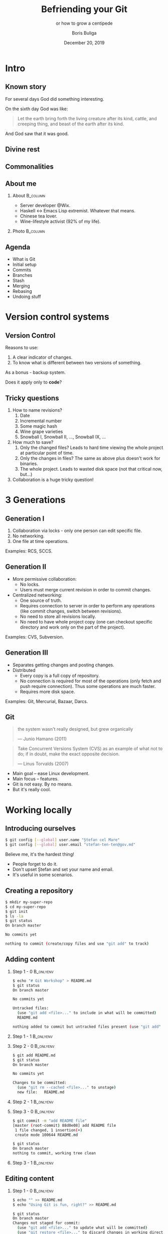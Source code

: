 #+TITLE: Befriending your Git
#+SUBTITLE: or how to grow a centipede
#+DATE: December 20, 2019
#+AUTHOR: Boris Buliga
#+EMAIL: boris@d12frosted.io
#+STARTUP: beamer
#+LATEX_CLASS: beamer
#+LATEX_CLASS_OPTIONS: [presentation,aspectratio=169,smaller]
#+LATEX_HEADER: \usepackage[utf8]{inputenc}
#+LATEX_HEADER: \usepackage{soul}
#+LATEX_HEADER: \usepackage{unicode-math}
#+LATEX_HEADER: \usepackage{mathtools}
#+LATEX_HEADER: \usepackage[mathletters]{ucs}
#+LATEX_HEADER: \usemintedstyle{tango}
#+LATEX_HEADER: \setminted{fontsize=\scriptsize}
#+LATEX_HEADER: \setminted{mathescape=true}
#+LATEX_HEADER: \setbeamertemplate{itemize items}[circle]
#+LATEX_HEADER: \setbeamertemplate{enumerate items}[default]
#+LATEX_HEADER: \setlength{\parskip}{\baselineskip}%
#+LATEX_HEADER: \setlength{\parindent}{0pt}%
#+LATEX_HEADER: \setbeamertemplate{navigation symbols}{}%remove navigation symbols
#+LATEX_HEADER: \newcommand{\hlyellow}[1]{\colorbox{yellow!50}{$\displaystyle#1$}}
#+LATEX_HEADER: \newcommand{\hlfancy}[2]{\sethlcolor{#1}\hl{#2}}
#+OPTIONS: H:2 toc:nil num:t

#+begin_export latex
\newcommand{\mathcolorbox}[2]{%
  \begingroup
  \setlength{\fboxsep}{2pt}%
  \colorbox{#1}{$\displaystyle #2$}%
  \endgroup
}

\AtBeginSection[]{
  \begin{frame}
  \vfill
  \centering
  \begin{beamercolorbox}[sep=8pt,center,shadow=true,rounded=true]{title}
    \usebeamerfont{title}\insertsectionhead\par%
  \end{beamercolorbox}
  \vfill
  \end{frame}
}
#+end_export

* Plan :noexport:

1. Intro
   1. Creating repository.
   2. Adding new content and committing.
   3. Modifying content and committing.
2. Branches
   1. Creating branch
   2. Deleting branch
   3. Switching to branch
3. HEAD
   1. Switching to commit
   2. Working with detached HEAD
4. Merging
5. Rebasing
6. Resetting
7. Reflog
8. Stash
9. Going remote
   1. remote name
   2. branch name
   3. updating PR

* Intro
:PROPERTIES:
:UNNUMBERED:             t
:END:

** Known story

For several days God did something interesting.

On the sixth day God was like:

#+begin_quote
Let the earth bring forth the living creature after its kind, cattle, and
creeping thing, and beast of the earth after its kind.
#+end_quote

And God saw that it was good.

** Divine rest

#+BEAMER: \pause

[[file:images/creepy-centipede.png]]

** Commonalities

[[file:images/torvalds.png]]

** About me

**** About                                                      :B_column:
:PROPERTIES:
:BEAMER_env:             column
:BEAMER_col:             0.75
:END:

- Server developer @Wix.
- Haskell ↔ Emacs Lisp extremist. Whatever that means.
- Chinese tea lover.
- Wine-lifestyle activist (92% of my life).

**** Photo                                                      :B_column:
:PROPERTIES:
:BEAMER_env:             column
:BEAMER_col:             0.25
:END:

#+ATTR_LATEX: :height 3.5cm
[[file:images/boris.jpg]]

** Agenda

- What is Git
- Initial setup
- Commits
- Branches
- Stash
- Merging
- Rebasing
- Undoing stuff

* Version control systems

** Version Control

Reasons to use:

1. A clear indicator of changes.
2. To know what is different between two versions of something.

As a bonus - backup system.

Does it apply only to *code*?

** Tricky questions

1. How to name revisions?
   1. Date
   2. Incremental number
   3. Some magic hash
   4. Wine grape varieties
   5. Snowball I, Snowball II, ..., Snowball IX, ...
2. How much to save?
   1. Only the changed files? Leads to hard time viewing the whole project at
      particular point of time.
   2. Only the changes in files? The same as above plus doesn't work for
      binaries.
   3. The whole project. Leads to wasted disk space (not that critical now,
      but...)
3. Collaboration is a huge tricky question!

* 3 Generations

** Generation I

1. Collaboration via locks - only one person can edit specific file.
2. No networking.
3. One file at time operations.

Examples: RCS, SCCS.

** Generation II

- More permissive collaboration:
  - No locks.
  - Users must merge current revision in order to commit changes.
- Centralized networking:
  - One source of truth.
  - Requires connection to server in order to perform any operations (like
    commit changes, switch between revisions).
  - No need to store all revisions locally.
  - No need to have whole project copy (one can checkout specific directory and
    work only on the part of the project).

Examples: CVS, Subversion.

** Generation III

- Separates getting changes and posting changes.
- Distributed
  - Every copy is a full copy of repository.
  - No connection is required for most of the operations (only fetch and push
    require connection). Thus some operations are much faster.
  - Requires more disk space.

Examples: Git, Mercurial, Bazaar, Darcs.

** Git

#+begin_quote
the system wasn't really designed, but grew organically

  --- Junio Hamano (2011)
#+end_quote

#+begin_quote
Take Concurrent Versions System (CVS) as an example of what not to do; if in
doubt, make the exact opposite decision.

  --- Linus Torvalds (2007)
#+end_quote

- Main goal -- ease Linux development.
- Main focus -- features.
- Git is not easy. By no means.
- But it's really cool.

* Working locally

** Introducing ourselves

#+begin_src bash
  $ git config [--global] user.name "Ștefan cel Mare"
  $ git config [--global] user.email "stefan-ten-ten@gov.md"
#+end_src

#+BEAMER: \pause

Believe me, it's the hardest thing!

- People forget to do it.
- Don't upset Ștefan and set your name and email.
- It's useful in some scenarios.

** Creating a repository

#+begin_src bash
  $ mkdir my-super-repo
  $ cd my-super-repo
  $ git init
  $ ls -la
  $ git status
  On branch master

  No commits yet

  nothing to commit (create/copy files and use "git add" to track)

#+end_src

** Adding content

*** Step 1 - 0                                                  :B_onlyenv:
:PROPERTIES:
:BEAMER_env:             onlyenv
:BEAMER_act:             <1>
:END:

#+begin_src bash
  $ echo "# Git Workshop" > README.md
  $ git status
  On branch master

  No commits yet

  Untracked files:
    (use "git add <file>..." to include in what will be committed)
    README.md

  nothing added to commit but untracked files present (use "git add" to track)
#+end_src


*** Step 1 - 1                                                  :B_onlyenv:
:PROPERTIES:
:BEAMER_env:             onlyenv
:BEAMER_act:             <2>
:END:

[[file:images/git-add-0.png]]

*** Step 2 - 0                                                  :B_onlyenv:
:PROPERTIES:
:BEAMER_env:             onlyenv
:BEAMER_act:             <3>
:END:

#+begin_src bash
  $ git add README.md
  $ git status
  On branch master

  No commits yet

  Changes to be committed:
    (use "git rm --cached <file>..." to unstage)
    new file:   README.md
#+end_src

*** Step 2 - 1                                                  :B_onlyenv:
:PROPERTIES:
:BEAMER_env:             onlyenv
:BEAMER_act:             <4>
:END:

[[file:images/git-add-1.png]]

*** Step 3 - 0                                                  :B_onlyenv:
:PROPERTIES:
:BEAMER_env:             onlyenv
:BEAMER_act:             <5>
:END:

#+begin_src bash
  $ git commit -m "add README file"
  [master (root-commit) 88d0e08] add README file
   1 file changed, 1 insertion(+)
   create mode 100644 README.md

  $ git status
  On branch master
  nothing to commit, working tree clean
#+end_src

*** Step 3 - 1                                                  :B_onlyenv:
:PROPERTIES:
:BEAMER_env:             onlyenv
:BEAMER_act:             <6>
:END:

[[file:images/git-add-2.png]]

** Editing content

*** Step 1 - 0                                                  :B_onlyenv:
:PROPERTIES:
:BEAMER_env:             onlyenv
:BEAMER_act:             <1>
:END:

#+begin_src bash
  $ echo "" >> README.md
  $ echo "Using Git is fun, right?" >> README.md

  $ git status
  On branch master
  Changes not staged for commit:
    (use "git add <file>..." to update what will be committed)
    (use "git restore <file>..." to discard changes in working directory)
    modified:   README.md

  no changes added to commit (use "git add" and/or "git commit -a")
#+end_src

*** Step 1 - 1                                                  :B_onlyenv:
:PROPERTIES:
:BEAMER_env:             onlyenv
:BEAMER_act:             <2>
:END:

[[file:images/git-edit-0.png]]

*** Step 2 - 0                                                  :B_onlyenv:
:PROPERTIES:
:BEAMER_env:             onlyenv
:BEAMER_act:             <3>
:END:

#+begin_src bash
  $ git add README.md

  $ git status
  On branch master
  Changes to be committed:
    (use "git restore --staged <file>..." to unstage)
    modified:   README.md
#+end_src

*** Step 2 - 1                                                  :B_onlyenv:
:PROPERTIES:
:BEAMER_env:             onlyenv
:BEAMER_act:             <4>
:END:

[[file:images/git-edit-1.png]]

*** Step 3 - 0                                                  :B_onlyenv:
:PROPERTIES:
:BEAMER_env:             onlyenv
:BEAMER_act:             <5>
:END:

#+begin_src bash
  $ git commit -m "update README file"
  [master 7e29246] update README file
   1 file changed, 2 insertions(+)

  $ git status
  On branch master
  nothing to commit, working tree clean
#+end_src

*** Step 3 - 1                                                  :B_onlyenv:
:PROPERTIES:
:BEAMER_env:             onlyenv
:BEAMER_act:             <6>
:END:

[[file:images/git-edit-2.png]]

** Areas of Git

- Working directory - sandbox
- Index (staging area) - proposed next commit snapshot
- =.git= directory - repository database

** Areas of Git

[[file:images/areas-of-git.png]]

** Viewing commits

#+begin_src bash
  $ ls -l .git/objects

  $ git log
#+end_src

** Recap

- =git add=: add files to index (staging)
- =git commit=: create a commit from staging
- =git log=: list commits

* A file system

** What is commit

#+begin_src bash
  $ git show 7e29246
  commit 7e2924627a293bf793e045d0b6ca1332f151afba (HEAD -> master)
  Author: Boris Buliga <boris@d12frosted.io>
  Date:   Sun Dec 15 19:20:29 2019 +0200

      update README file

  diff --git a/README.md b/README.md
  index 55a899f..dfdeab0 100644
  --- a/README.md
  +++ b/README.md
  @@ -1 +1,3 @@
   # Git Workshop
  +
  +Using Git is fun, right?
#+end_src

** What is commit

#+begin_src bash
  $ git cat-file -t 7e29246
  commit

  $ git cat-file -p 7e29246
  tree 43e7b8c24bc186e88becdeaaaa32c42a4a5c3a5b
  parent 88d0e082f116578b6a815efe03372400c4456454
  author Boris Buliga <boris@d12frosted.io> 1576430429 +0200
  committer Boris Buliga <boris@d12frosted.io> 1576430429 +0200
  gpgsig -----BEGIN PGP SIGNATURE-----

   iQIzBAABCAAdFiEEh3ycTfBYO6f60Is0+evwlDa8tQ8FAl32a10ACgkQ+evwlDa8
   ...
   ZVin9huB9mwAzGIyVOh/HONSt+QVnlGOtg8/mEKc7TFF7Mvjo/s=
   =RjUf
   -----END PGP SIGNATURE-----

  update README file

  $ λ git cat-file -p 43e7b8c24bc186e88becdeaaaa32c42a4a5c3a5b
  100644 blob dfdeab0e7e7aeb6a8f639c386ed54d55a5b32988	README.md
#+end_src

** Three objects

- Blobs
- Trees
- Commits

** Git is a file system

#+BEAMER: \pause

#+ATTR_LATEX: :height 6.7cm
[[file:images/too-much.jpg]]

** But

#+ATTR_LATEX: :height 6.7cm
[[file:images/what-is-branch.jpg]]

* Branches

** Branch

#+begin_src bash
  $ cat .git/refs/heads/master
  7e2924627a293bf793e045d0b6ca1332f151afba
#+end_src

41 bytes (40 for hash and 1 for new line)

#+BEAMER: \pause

#+begin_src bash
  $ git cat-file -t 7e2924627a293bf793e045d0b6ca1332f151afba
  commit

  $ git cat-file -p 7e2924627a293bf793e045d0b6ca1332f151afba
  tree 43e7b8c24bc186e88becdeaaaa32c42a4a5c3a5b
  parent 88d0e082f116578b6a815efe03372400c4456454
  author Boris Buliga <boris@d12frosted.io> 1576430429 +0200
  committer Boris Buliga <boris@d12frosted.io> 1576430429 +0200
  gpgsig -----BEGIN PGP SIGNATURE-----

   iQIzBAABCAAdFiEEh3ycTfBYO6f60Is0+evwlDa8tQ8FAl32a10ACgkQ+evwlDa8
   ...
   =RjUf
   -----END PGP SIGNATURE-----

  update README file
#+end_src

** Manipulating branches

- =git branch= - list the branches
- =git branch NAME= - create a branch with =NAME=
- =git branch -d NAME= - delete branch with =NAME=

** Switching branches

| action            | pre 2.23               | post 2.23            |
|-------------------+------------------------+----------------------|
| switch to branch  | =git checkout NAME=    | =git switch NAME=    |
| create and switch | =git checkout -b NAME= | =git switch -c NAME= |

** Visualisation

#+ATTR_LATEX: :height 6.7cm
[[file:images/git-checkout-0.png]]

** HEAD

- HEAD is a pointer of where current working directory is.
  - =$ cat .git/HEAD= prints the reference
- HEAD is the last commit snapshot and the next parent.

** Visualisation

*** P1                                                          :B_onlyenv:
:PROPERTIES:
:BEAMER_env:             onlyenv
:BEAMER_act:             <1>
:END:

#+ATTR_LATEX: :height 6.7cm
[[file:images/head-0.png]]

#+begin_export latex
\scriptsize{https://git-scm.com/book/en/v2}
#+end_export

*** P2                                                          :B_onlyenv:
:PROPERTIES:
:BEAMER_env:             onlyenv
:BEAMER_act:             <2>
:END:

#+ATTR_LATEX: :height 6.7cm
[[file:images/head-1.png]]

#+begin_export latex
\scriptsize{https://git-scm.com/book/en/v2}
#+end_export

*** P3                                                          :B_onlyenv:
:PROPERTIES:
:BEAMER_env:             onlyenv
:BEAMER_act:             <3>
:END:

#+ATTR_LATEX: :height 6.7cm
[[file:images/head-2.png]]

#+begin_export latex
\scriptsize{https://git-scm.com/book/en/v2}
#+end_export

*** P4                                                          :B_onlyenv:
:PROPERTIES:
:BEAMER_env:             onlyenv
:BEAMER_act:             <4>
:END:

#+ATTR_LATEX: :height 6.7cm
[[file:images/head-3.png]]

#+begin_export latex
\scriptsize{https://git-scm.com/book/en/v2}
#+end_export

*** P5                                                          :B_onlyenv:
:PROPERTIES:
:BEAMER_env:             onlyenv
:BEAMER_act:             <5>
:END:

#+ATTR_LATEX: :height 6.7cm
[[file:images/head-4.png]]

#+begin_export latex
\scriptsize{https://git-scm.com/book/en/v2}
#+end_export

*** P6                                                          :B_onlyenv:
:PROPERTIES:
:BEAMER_env:             onlyenv
:BEAMER_act:             <6>
:END:

#+ATTR_LATEX: :height 6.7cm
[[file:images/head-5.png]]

#+begin_export latex
\scriptsize{https://git-scm.com/book/en/v2}
#+end_export

** Switching to commit

*** checkout                                                     :B_column:
:PROPERTIES:
:BEAMER_env:             column
:BEAMER_opt:             [t]
:BEAMER_col:             0.46
:END:

#+begin_src bash
  $ git checkout 88d0e08
  Note: switching to '88d0e08'.

  You are in 'detached HEAD' state. You can look around,
  make experimental changes and commit them, and you can
  discard any commits you make in this state without
  impacting any branches by switching back to a branch.

  If you want to create a new branch to retain commits
  you create, you may do so (now or later) by using -c
  with the switch command. Example:

    git switch -c <new-branch-name>

  Or undo this operation with:

    git switch -

  Turn off this advice by setting config variable
  advice.detachedHead to false

  HEAD is now at 88d0e08 add README file
#+end_src

*** switch                                                       :B_column:
:PROPERTIES:
:BEAMER_env:             column
:BEAMER_opt:             [t]
:BEAMER_col:             0.46
:END:

#+begin_src bash
  $ git switch 88d0e08
  fatal: a branch is expected, got commit '88d0e08'

  $ git switch --detach 88d0e08
  HEAD is now at 88d0e08 add README file
#+end_src

** Dealing with detached HEAD

*** initial state                                               :B_onlyenv:
:PROPERTIES:
:BEAMER_env:             onlyenv
:BEAMER_act:             <1>
:END:

After you make a commit on detached =HEAD=:

#+begin_src bash
  λ git lg master HEAD
  ,* 864a083 <Boris Buliga> - (HEAD, detached-head-file) detached head file (2 minutes ago)
  | * efd7f07 <Boris Buliga> - (master) add game.exe (32 hours ago)
  | * 7e29246 <Boris Buliga> - (feature/whatever) update README file (3 days ago)
  |/
  ,* 88d0e08 <Boris Buliga> - add README file (3 days ago)
#+end_src

*** cherry-pick                                                 :B_onlyenv:
:PROPERTIES:
:BEAMER_env:             onlyenv
:BEAMER_act:             <2>
:END:

#+begin_src bash
  $ git checkout master
  Previous HEAD position was 864a083 detached head file
  Switched to branch 'master'

  $ git cherry-pick 864a083
  [master 2aacafb] detached head file
   Date: Wed Dec 18 16:10:41 2019 +0200
   1 file changed, 0 insertions(+), 0 deletions(-)
   create mode 100644 detached-head-file

  $ git lg
  ,* 2aacafb <Boris Buliga> - (HEAD -> master) detached head file (2 seconds ago)
  ,* efd7f07 <Boris Buliga> - add game.exe (32 hours ago)
  ,* 7e29246 <Boris Buliga> - (feature/whatever) update README file (3 days ago)
  ,* 88d0e08 <Boris Buliga> - add README file (3 days ago)
#+end_src

*** merge                                                       :B_onlyenv:
:PROPERTIES:
:BEAMER_env:             onlyenv
:BEAMER_act:             <3>
:END:

#+begin_src bash
  $ git branch detached-head-file

  $ git checkout master
  Previous HEAD position was 864a083 detached head file
  Switched to branch 'master'

  $ git merge detached-head-file
  Merge made by the 'recursive' strategy.
   detached-head-file | 0
   1 file changed, 0 insertions(+), 0 deletions(-)
   create mode 100644 detached-head-file

  $ git lg
  ,*   7e24cc1 <Boris Buliga> - (HEAD -> master) Merge branch 'detached-head-file' (5 seconds ago)
  |\
  | * 864a083 <Boris Buliga> - (detached-head-file) detached head file (4 minutes ago)
  ,* | efd7f07 <Boris Buliga> - add game.exe (32 hours ago)
  ,* | 7e29246 <Boris Buliga> - (feature/whatever) update README file (3 days ago)
  |/
  ,* 88d0e08 <Boris Buliga> - add README file (3 days ago)
#+end_src

** How it looked

[[file:images/merging-vs-rebasing-0.png]]

** After merge

#+begin_src bash
$ git checkout branch-a
$ git merge branch-b
#+end_src

[[file:images/merging-vs-rebasing-1.png]]

** How it looked

[[file:images/merging-vs-rebasing-0.png]]


** After rebase

#+begin_src bash
$ git checkout branch-b
$ git rebase branch-a
#+end_src

[[file:images/merging-vs-rebasing-2.png]]

** After rebase + merge

#+begin_src bash
$ git checkout branch-a
$ git merge branch-b
#+end_src

[[file:images/merging-vs-rebasing-2.png]]

** Working with conflicts

Fieldwork

** Aborting

#+begin_src bash
  $ git merge --abort
  $ git rebase --abort
  $ git cherry-pick --abort
#+end_src

* Undoing stuff

** Reset

#+ATTR_LATEX: :height 6.7cm
[[file:images/reset-start.png]]

#+begin_export latex
\scriptsize{https://git-scm.com/book/en/v2}
#+end_export

** Three levels of reset

- Soft reset
- Mixed reset (mixed feelings is what you get)
- Hard reset

** Hard reset

#+ATTR_LATEX: :height 6.7cm
[[file:images/reset-hard.png]]

#+begin_export latex
\scriptsize{https://git-scm.com/book/en/v2}
#+end_export

** Mixed reset

#+ATTR_LATEX: :height 6.7cm
[[file:images/reset-mixed.png]]

#+begin_export latex
\scriptsize{https://git-scm.com/book/en/v2}
#+end_export

** Soft reset

#+ATTR_LATEX: :height 6.7cm
[[file:images/reset-soft.png]]

#+begin_export latex
\scriptsize{https://git-scm.com/book/en/v2}
#+end_export

** Checkout

#+ATTR_LATEX: :height 6.7cm
[[file:images/reset-checkout.png]]

#+begin_export latex
\scriptsize{https://git-scm.com/book/en/v2}
#+end_export

* Stash

* Collaboration

** Collaboration

- remotes
- fetching
- pushing
- cloning

** Collaboration

- Patches
- Pull requests
- Reviews

* References
:PROPERTIES:
:UNNUMBERED:             t
:END:

** References

- =man git <command>=
- Pro Git: https://git-scm.com/book/en/v2
- https://github.blog/2019-08-16-highlights-from-git-2-23/
- https://redfin.engineering/two-commits-that-wrecked-the-user-experience-of-git-f0075b77eab1

* Questions?
* Thank you
